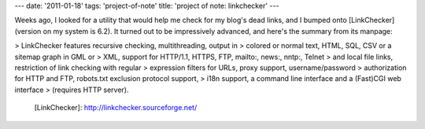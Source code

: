 ---
date: '2011-01-18'
tags: 'project-of-note'
title: 'project of note: linkchecker'
---

Weeks ago, I looked for a utility that would help me check for my
blog\'s dead links, and I bumped onto [LinkChecker] (version on my
system is 6.2). It turned out to be impressively advanced, and here\'s
the summary from its manpage:

> LinkChecker features recursive checking, multithreading, output in
> colored or normal text, HTML, SQL, CSV or a sitemap graph in GML or
> XML, support for HTTP/1.1, HTTPS, FTP, mailto:, news:, nntp:, Telnet
> and local file links, restriction of link checking with regular
> expression filters for URLs, proxy support, username/password
> authorization for HTTP and FTP, robots.txt exclusion protocol support,
> i18n support, a command line interface and a (Fast)CGI web interface
> (requires HTTP server).

  [LinkChecker]: http://linkchecker.sourceforge.net/
